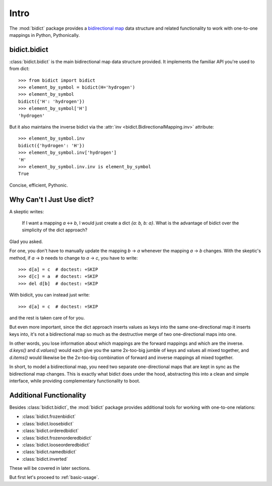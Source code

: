 .. _intro:

Intro
=====

The :mod:`bidict` package provides a
`bidirectional map <https://en.wikipedia.org/wiki/Bidirectional_map>`_
data structure
and related functionality to work with one-to-one mappings in Python,
Pythonically.

bidict.bidict
-------------

:class:`bidict.bidict`
is the main bidirectional map data structure provided.
It implements the familiar API you're used to from dict::

    >>> from bidict import bidict
    >>> element_by_symbol = bidict(H='hydrogen')
    >>> element_by_symbol
    bidict({'H': 'hydrogen'})
    >>> element_by_symbol['H']
    'hydrogen'

But it also maintains the inverse bidict via the
:attr:`inv <bidict.BidirectionalMapping.inv>` attribute::

    >>> element_by_symbol.inv
    bidict({'hydrogen': 'H'})
    >>> element_by_symbol.inv['hydrogen']
    'H'
    >>> element_by_symbol.inv.inv is element_by_symbol
    True

Concise, efficient, Pythonic.


Why Can't I Just Use dict?
--------------------------

A skeptic writes:

    If I want a mapping *a* ↔︎ *b*,
    I would just create a dict *{a: b, b: a}*.
    What is the advantage of bidict
    over the simplicity of the dict approach?

Glad you asked.

For one, you don't have to manually update the mapping *b* → *a*
whenever the mapping *a* → *b* changes.
With the skeptic's method,
if *a* → *b* needs to change to *a* → *c*,
you have to write::

    >>> d[a] = c  # doctest: +SKIP
    >>> d[c] = a  # doctest: +SKIP
    >>> del d[b]  # doctest: +SKIP

With bidicit, you can instead just write::

    >>> d[a] = c  # doctest: +SKIP

and the rest is taken care of for you.

But even more important,
since the dict approach
inserts values as keys into the same one-directional map it inserts keys into,
it's not a bidirectional map so much as
the destructive merge of two one-directional maps into one.

In other words,
you lose information about which mappings are the forward mappings
and which are the inverse.
*d.keys()* and *d.values()* would each give you
the same 2x-too-big jumble of keys and values
all mixed together,
and *d.items()* would likewise be
the 2x-too-big combination of forward and inverse mappings
all mixed together.

In short,
to model a bidirectional map,
you need two separate one-directional maps
that are kept in sync as the bidirectional map changes.
This is exactly what bidict does under the hood,
abstracting this into a clean and simple interface,
while providing complementary functionality to boot.

Additional Functionality
------------------------

Besides :class:`bidict.bidict`,
the :mod:`bidict` package provides additional tools
for working with one-to-one relations:

- :class:`bidict.frozenbidict`
- :class:`bidict.loosebidict`
- :class:`bidict.orderedbidict`
- :class:`bidict.frozenorderedbidict`
- :class:`bidict.looseorderedbidict`
- :class:`bidict.namedbidict`
- :class:`bidict.inverted`

These will be covered in later sections.

But first let's proceed to :ref:`basic-usage`.
